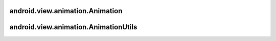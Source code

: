 android.view.animation.Animation
================================

.. py:class:: android.view.animation.Animation


android.view.animation.AnimationUtils
=====================================

.. py:class:: android.view.animation.AnimationUtils()


    .. py:method:: currentAnimationTimeMillis()

        Возвращает long, время воспроизведения анимации


    .. py:method:: loadAnimation(Context context, int id)

        Статический метод, возвращает загруженную анимацию :py:class:`android.view.animation.Animation`

        Возбуждает исключения:

        * :py:class:`android.content.res.Resources.NotFoundException` - если ресурс не найден

        .. code-block:: java

            Animation anim = AnimationUtils.loadAnimation(this, R.anim.some_anim);
            btn.startAnimation(anim);